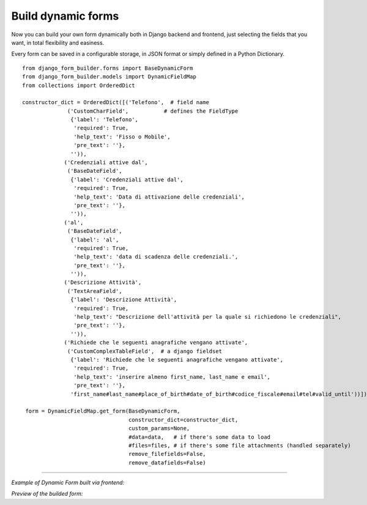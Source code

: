 .. django-form-builder documentation master file, created by
   sphinx-quickstart on Tue Jul  2 08:50:49 2019.
   You can adapt this file completely to your liking, but it should at least
   contain the root `toctree` directive.

Build dynamic forms
===================

Now you can build your own form dynamically both in Django backend and frontend, just selecting the fields that you want,
in total flexibility and easiness.

Every form can be saved in a configurable storage, in JSON format or simply defined in a Python Dictionary.


::

    from django_form_builder.forms import BaseDynamicForm
    from django_form_builder.models import DynamicFieldMap
    from collections import OrderedDict

    constructor_dict = OrderedDict([('Telefono',  # field name
                  ('CustomCharField',           # defines the FieldType
                   {'label': 'Telefono',
                    'required': True,
                    'help_text': 'Fisso o Mobile',
                    'pre_text': ''},
                   '')),
                 ('Credenziali attive dal',
                  ('BaseDateField',
                   {'label': 'Credenziali attive dal',
                    'required': True,
                    'help_text': 'Data di attivazione delle credenziali',
                    'pre_text': ''},
                   '')),
                 ('al',
                  ('BaseDateField',
                   {'label': 'al',
                    'required': True,
                    'help_text': 'data di scadenza delle credenziali.',
                    'pre_text': ''},
                   '')),
                 ('Descrizione Attività',
                  ('TextAreaField',
                   {'label': 'Descrizione Attività',
                    'required': True,
                    'help_text': "Descrizione dell'attività per la quale si richiedono le credenziali",
                    'pre_text': ''},
                   '')),
                 ('Richiede che le seguenti anagrafiche vengano attivate',
                  ('CustomComplexTableField',  # a django fieldset
                   {'label': 'Richiede che le seguenti anagrafiche vengano attivate',
                    'required': True,
                    'help_text': 'inserire almeno first_name, last_name e email',
                    'pre_text': ''},
                   'first_name#last_name#place_of_birth#date_of_birth#codice_fiscale#email#tel#valid_until'))])

     form = DynamicFieldMap.get_form(BaseDynamicForm,
                                     constructor_dict=constructor_dict,
                                     custom_params=None,
                                     #data=data,   # if there's some data to load
                                     #files=files, # if there's some file attachments (handled separately)
                                     remove_filefields=False,
                                     remove_datafields=False)

--------------------------------

*Example of Dynamic Form built via frontend:*

.. thumbnail:: ../../images/dyn_form_building.png

*Preview of the builded form:*

.. thumbnail:: ../../images/dyn_form_preview.png
